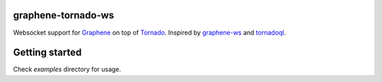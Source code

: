 graphene-tornado-ws
================

Websocket support  for `Graphene <http://graphene-python.org/>`__ on top
of `Tornado <http://www.tornadoweb.org/>`__. Inspired by
`graphene-ws <https://github.com/graphql-python/graphql-ws>`__ and
`tornadoql <https://github.com/IlyaRadinsky/tornadoql>`__.

Getting started
===============

Check `examples` directory for usage.
